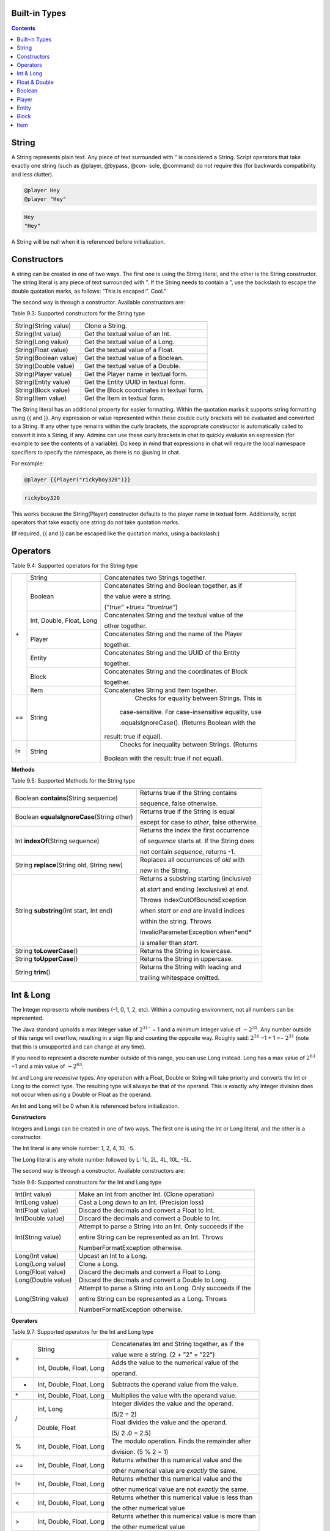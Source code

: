.. _appendix_built_in_types:

Built-in Types
------------------


.. contents::

.. _appendix_built_in_types_string:

String
---------------

A String represents plain text. Any piece of text surrounded with ” is considered a
String. Script operators that take exactly one string (such as @player, @bypass, @con-
sole, @command) do not require this (for backwards compatibility and less clutter).


.. code-block:: python

    @player Hey
    @player "Hey"

.. code-block:: console

    Hey
    "Hey"

A String will be null when it is referenced before initialization.

.. _appendix_built_in_types_constructors:

Constructors
------------------------

A string can be created in one of two ways. The first one is using the String literal, and
the other is the String constructor. The string literal is any piece of text surrounded with
”. If the String needs to contain a ”, use the backslash to escape the double quotation
marks, as follows: ”This is escaped:\”. Cool.”

The second way is through a constructor. Available constructors are:


Table 9.3: Supported constructors for the String type

=========================== ====================================
=========================== ====================================
String(String value)            Clone a String.
String(Int value)               Get the textual value of an Int.
String(Long value)              Get the textual value of a Long.
String(Float value)             Get the textual value of a Float.
String(Boolean value)           Get the textual value of a Boolean.
String(Double value)            Get the textual value of a Double.
String(Player value)            Get the Player name in textual form.
String(Entity value)            Get the Entity UUID in textual form.
String(Block value)             Get the Block coordinates in textual form.
String(Item value)              Get the Item in textual form.
=========================== ====================================

The String literal has an additional property for easier formatting. Within the quotation
marks it supports string formatting using {{ and }}. Any expression or value represented
within these double curly brackets will be evaluated and converted to a String. If any
other type remains within the curly brackets, the appropriate constructor is automatically 
called to convert it into a String, if any. Admins can use these curly brackets in
chat to quickly evaluate an expression (for example to see the contents of a variable).
Do keep in mind that expressions in chat will require the local namespace specifiers to
specify the namespace, as there is no @using in chat.

For example:

.. code-block:: python 

    @player {{Player("rickyboy320")}}

.. code-block:: console

    rickyboy320

This works because the String(Player) constructor defaults to the player name in textual
form. Additionally, script operators that take exactly one string do not take quotation
marks.

(If required, {{ and }} can be escaped like the quotation marks, using a backslash:\)

.. _appendix_built_in_types_operators:

Operators
------------------------

Table 9.4: Supported operators for the String type

+-----+----------------------------+------------------------------------------------------+
| \+  |   String                   |   Concatenates two Strings together.                 |  
|     +----------------------------+------------------------------------------------------+
|     |   Boolean                  |   Concatenates String and Boolean together, as if    |
|     |                            |                                                      |  
|     |                            |   the value were a string.                           |  
|     |                            |                                                      |  
|     |                            |   (*”true” +true= ”truetrue”*)                       | 
|     +----------------------------+------------------------------------------------------+
|     |   Int, Double, Float, Long |   Concatenates String and the textual value of the   |
|     |                            |                                                      |  
|     |                            |   other together.                                    |
|     +----------------------------+------------------------------------------------------+
|     |   Player                   |   Concatenates String and the name of the Player     |
|     |                            |                                                      |     
|     |                            |   together.                                          |  
|     +----------------------------+------------------------------------------------------+
|     |   Entity                   |   Concatenates String and the UUID of the Entity     |
|     |                            |                                                      |    
|     |                            |   together.                                          | 
|     +----------------------------+------------------------------------------------------+ 
|     |   Block                    |   Concatenates String and the coordinates of Block   |
|     |                            |                                                      |  
|     |                            |   together.                                          |
|     +----------------------------+------------------------------------------------------+  
|     |   Item                     |   Concatenates String and Item together.             |
+-----+----------------------------+------------------------------------------------------+
| ==  |    String                  |    Checks for equality between Strings. This is      |
|     |                            |                                                      |  
|     |                            |   case-sensitive. For case-insensitive equality, use |
|     |                            |                                                      |      
|     |                            |   .equalsIgnoreCase(). (Returns Boolean with the     |
|     |                            |                                                      |  
|     |                            |  result: true if equal).                             |
+-----+----------------------------+------------------------------------------------------+
| !=  |    String                  |    Checks for inequality between Strings. (Returns   |
|     |                            |                                                      |    
|     |                            |   Boolean with the result: true if not equal).       |
+-----+----------------------------+------------------------------------------------------+

**Methods**

Table 9.5: Supported Methods for the String type

=========================================== ====================================
=========================================== ====================================
Boolean **contains**\(String sequence)      Returns true if the String contains

                                            sequence, false otherwise.
Boolean **equalsIgnoreCase**\(String other) Returns true if the String is equal

                                            except for case to *other*, false otherwise.
Int **indexOf**\(String sequence)           Returns the index the first occurrence

                                            of *sequence* starts at. If the String does

                                            not contain *sequence*, returns -1.
String **replace**\(String old, String new) Replaces all occurrences of *old* with
                                            
                                            *new* in the String.
String **substring**\(Int start, Int end)   Returns a substring starting (inclusive)

                                            at *start* and ending (exclusive) at *end*.

                                            Throws IndexOutOfBoundsException

                                            when *start* or *end* are invalid indices

                                            within the string. Throws

                                            InvalidParameterException when*end*

                                            is smaller than *start*.

String **toLowerCase**\()                   Returns the String in lowercase.
String **toUpperCase**\()                   Returns the String in uppercase.
String **trim**\()                          Returns the String with leading and

                                            trailing whitespace omitted.
=========================================== ====================================

.. _appendix_built_in_types_int_and_long:

Int & Long
-------------------

The Integer represents whole numbers (-1, 0, 1, 2, etc). Within a computing environment,
not all numbers can be represented.

The Java standard upholds a max Integer value of :math:`2^{31}`` − 1 and a minimum Integer
value of :math:`− 2^{31}`. Any number outside of this range will overflow, resulting in a sign flip
and counting the opposite way. Roughly said: :math:`2^{31}` −1 + 1 =− :math:`2^{31}` (note that this is
unsupported and can change at any time).

If you need to represent a discrete number outside of this range, you can use Long
instead. Long has a max value of :math:`2^{63}` −1 and a min value of :math:`− 2^{63}`.

Int and Long are *recessive* types. Any operation with a Float, Double or String will take
priority and converts the Int or Long to the correct type. The resulting type will always
be that of the operand. This is exactly why Integer division does not occur when using
a Double or Float as the operand.

An Int and Long will be 0 when it is referenced before initialization.

**Constructors**

Integers and Longs can be created in one of two ways. The first one is using the Int or
Long literal, and the other is a constructor.

The Int literal is any whole number: 1, 2, 4, 10, -5.

The Long literal is any whole number followed by L: 1L, 2L, 4L, 10L, -5L.

The second way is through a constructor. Available constructors are:

Table 9.6: Supported constructors for the Int and Long type

========================================== ====================================
========================================== ====================================
Int(Int value)                              Make an Int from another Int. (Clone operation)
Int(Long value)                             Cast a Long down to an Int. (Precision loss)
Int(Float value)                            Discard the decimals and convert a Float to Int.
Int(Double value)                           Discard the decimals and convert a Double to Int.
Int(String value)                           Attempt to parse a String into an Int. Only succeeds if the

                                            entire String can be represented as an Int. Throws

                                            NumberFormatException otherwise.
Long(Int value)                             Upcast an Int to a Long.
Long(Long value)                            Clone a Long.
Long(Float value)                           Discard the decimals and convert a Float to Long.
Long(Double value)                          Discard the decimals and convert a Double to Long.
Long(String value)                          Attempt to parse a String into an Long. Only succeeds if the

                                            entire String can be represented as a Long. Throws

                                            NumberFormatException otherwise.
========================================== ====================================

**Operators**


Table 9.7: Supported operators for the Int and Long type

+-----+----------------------------+------------------------------------------------------+
| \+  |   String                   |   Concatenates Int and String together, as if the    |  
|     |                            |                                                      |   
|     |                            |   value were a string. (2 + ”2” = ”22”)              |  
|     +----------------------------+------------------------------------------------------+
|     |   Int, Double, Float, Long |   Adds the value to the numerical value of the       |
|     |                            |                                                      |  
|     |                            |   operand.                                           |
+-----+----------------------------+------------------------------------------------------+
|  -  |   Int, Double, Float, Long |   Subtracts the operand value from the value.        |
+-----+----------------------------+------------------------------------------------------+
| \*  |   Int, Double, Float, Long |   Multiplies the value with the operand value.       |
+-----+----------------------------+------------------------------------------------------+
|  /  |   Int, Long                |   Integer divides the value and the operand.         |  
|     |                            |                                                      |   
|     |                            |   (5/2 = 2)                                          |  
|     +----------------------------+------------------------------------------------------+
|     |   Double, Float            |   Float divides the value and the operand.           |  
|     |                            |                                                      |  
|     |                            |   (5/ 2 .0 = 2.5)                                    |
+-----+----------------------------+------------------------------------------------------+
|  %  |   Int, Double, Float, Long |   The modulo operation. Finds the remainder after    |
|     |                            |                                                      |  
|     |                            |   division. (5 % 2 = 1)                              |  
+-----+----------------------------+------------------------------------------------------+
| ==  |   Int, Double, Float, Long |   Returns whether this numerical value and the       |
|     |                            |                                                      |  
|     |                            |   other numerical value are *exactly* the same.      |  
+-----+----------------------------+------------------------------------------------------+
| !=  |   Int, Double, Float, Long |   Returns whether this numerical value and the       |
|     |                            |                                                      |  
|     |                            |   other numerical value are not *exactly* the same.  |  
+-----+----------------------------+------------------------------------------------------+
|  <  |   Int, Double, Float, Long |   Returns whether this numerical value is less than  |
|     |                            |                                                      |  
|     |                            |   the other numerical value                          |  
+-----+----------------------------+------------------------------------------------------+
|  >  |   Int, Double, Float, Long |   Returns whether this numerical value is more than  |
|     |                            |                                                      |  
|     |                            |   the other numerical value                          |  
+-----+----------------------------+------------------------------------------------------+
| <=  |   Int, Double, Float, Long |   Returns whether this numerical value is less than  |
|     |                            |                                                      |  
|     |                            |   or equal to the other numerical value              |  
+-----+----------------------------+------------------------------------------------------+
|  >= |   Int, Double, Float, Long |   Returns whether this numerical value is more than  |
|     |                            |                                                      |  
|     |                            |   or equal to the other numerical value              |  
+-----+----------------------------+------------------------------------------------------+

**Methods**

There are no methods contained in the Int and Long type.

.. _appendix_built_in_types_float_and_double:

Float & Double
-----------------

The Float and Double represent decimal values (-0.1, 37.5, 42.0, etc.). Internally it uses
an interesting notation, a bit like the scientific notation to represent numbers. Because
of this way of representing the numbers (using a floating point), not all numbers are
represented as accurately. A Float and a Double can both represent a wider range of
values than the Integer or Long can, but not as precisely.

The Java standard upholds a max Float value of (2− :math:`2^{−^23}`` )· :math:`2^{127}` and a minimum


(positive) Float value of :math:`2^{149}`. All numbers that can be represented positively can also
be represented negatively (including 0!). Do note that not all numbers in the range of
the min and max value can be represented, and that there is more than often a case of
precision loss.

The Double type can represent numbers more accurately, maintaining a maximum value
of (2− :math:`2^{-52}` )· :math:`2^{1023}` and a minimum value of :math:`2^{-1074}`. It can represent numbers more
accurately than a Float, but can still have precision loss. In most cases this should not
pose a problem.

On top of overflowing, much like the Integer and Long types, the Float and Double
can also underflow. This occurs when it tries to represent a number between 0 and the
minimum positive (or negative) value. In most cases this should not be a problem.

An Float and Double will be 0.0 when it is referenced before initialization.

**Constructors**

Floats and Doubles can be created in one of two ways. The first one is using the Float
or Double literal, and the other is a constructor.

The Float literal is any decimal number: 1.0, 2.0, 4.0, 10.2342, -5.12.

The Double literal is any number followed by D: 1D, 2D, 4.0D, 10.2342D, -5.12D.

The second way is through a constructor. Available constructors are:

Table 9.8: Supported constructors for the Float and Double type

========================================== ====================================
========================================== ====================================
Float(Int value)                            Cast an Int to a Float.
Float(Long value)                           Cast a Long down to an Int. (Precision loss)
Float(Float value)                          Clone a Float.
Float(Double value)                         Cast a Double to a Float. (Precision loss)
Float(String value)                         Attempt to parse a String into an Float. Only succeeds if

                                            the entire String can be represented as a Float. Throws

                                            NumberFormatException otherwise.
Double(Int value)                           Cast an Int to a Double.
Double(Long value)                          Cast a Long to a Double.
Double(Float value)                         Upcast a Float to a Double.
Double(Double value)                        Clone a Double.
Double(String value)                        Attempt to parse a String into an Double. Only succeeds if

                                            the entire String can be represented as a Double. Throws

                                            NumberFormatException otherwise.
========================================== ====================================

**Operators**

Table 9.9: Supported operators for the Float and Double type

+-----+----------------------------+------------------------------------------------------+
| \+  |   String                   |   Concatenates Float and String together, as if the  |  
|     |                            |                                                      |   
|     |                            |   value were a string. (2.0 + ”2” = ”2.02”)          |  
|     +----------------------------+------------------------------------------------------+
|     |   Int, Double, Float, Long |   Adds the value to the numerical value of the       |
|     |                            |                                                      |  
|     |                            |   operand.                                           |
+-----+----------------------------+------------------------------------------------------+
|  -  |   Int, Double, Float, Long |   Subtracts the operand value from the value.        |
+-----+----------------------------+------------------------------------------------------+
| \*  |   Int, Double, Float, Long |   Multiplies the value with the operand value.       |
+-----+----------------------------+------------------------------------------------------+
| /   |   Int, Double, Float, Long |   Divides the value and the operand. (5. 0 /2 = 2.5) |
+-----+----------------------------+------------------------------------------------------+
|  %  |   Int, Double, Float, Long |   The modulo operation. Finds the remainder after    |
|     |                            |                                                      |  
|     |                            |   division. (0.5 % 0.2 = 0.1)                        |  
+-----+----------------------------+------------------------------------------------------+
| ==  |   Int, Double, Float, Long |   Returns whether this numerical value and the       |
|     |                            |                                                      |  
|     |                            |   other numerical value are *exactly* the same.      |  
+-----+----------------------------+------------------------------------------------------+
| !=  |   Int, Double, Float, Long |   Returns whether this numerical value and the       |
|     |                            |                                                      |  
|     |                            |   other numerical value are not *exactly* the same.  |  
+-----+----------------------------+------------------------------------------------------+
|  <  |   Int, Double, Float, Long |   Returns whether this numerical value is less than  |
|     |                            |                                                      |  
|     |                            |   the other numerical value                          |  
+-----+----------------------------+------------------------------------------------------+
|  >  |   Int, Double, Float, Long |   Returns whether this numerical value is more than  |
|     |                            |                                                      |  
|     |                            |   the other numerical value                          |  
+-----+----------------------------+------------------------------------------------------+
| <=  |   Int, Double, Float, Long |   Returns whether this numerical value is less than  |
|     |                            |                                                      |  
|     |                            |   or equal to the other numerical value              |  
+-----+----------------------------+------------------------------------------------------+
|  >= |   Int, Double, Float, Long |   Returns whether this numerical value is more than  |
|     |                            |                                                      |  
|     |                            |   or equal to the other numerical value              |  
+-----+----------------------------+------------------------------------------------------+

**Methods**

There are no methods contained in the Float and Double type.

.. _built_in_types_boolean:

Boolean
---------------

The Boolean can either represent *true* or *false*. It is primarily used in branches (such
as @if, @elseif) or conditions. Booleans contain some additional operators to perform
boolean logic with.

A Boolean will be false when it is referenced before initialization.

**Constructors**

Booleans can be created in one of two ways. The first one is using the Boolean literal,
and the other is a constructor.


The Boolean literal is either true or false.

The second way is through a constructor. Available constructors are:


Table 9.10: Supported constructors for the Boolean type

========================================== ====================================
========================================== ====================================
Boolean(Boolean)                            Copy a Boolean.
Boolean(String)                             Parse true or false in string format to a boolean. Defaults to

                                            false.
========================================== ====================================

**Operators**


Table 9.11: Supported operators for the Boolean type

===== ========================================== ====================================
===== ========================================== ====================================
\+      String                                      Concatenates Boolean and String together, as if the value were a
                
                                                    string. (*true+ ”true” = ”truetrue”)*
!       (Prefix)                                    Negates the boolean value. (*!true = false)*
&&      Boolean                                     ANDs the booleans together. Results in true only if both booleans

                                                    are true. *(true && true = true, true && false =*

                                                    *false, false && false = false)*
||      Boolean                                      ORs the booleans. Results in true when either boolean is true.

                                                    *(true || true = true, true || false = true, false || false= false)*
==      Boolean                                      Returns whether two Boolean values are the same (both true, or

                                                    both false).
!=      Boolean                                     Returns whether two Boolean values are not the same.
===== ========================================== ====================================

The logical operators && and||are short-circuiting. This means that when reading
from left to right, one of the operands causes the result to always be true or false, the
other operand is not evaluated. For example the expression

.. code-block:: console

    @if x != null && x.contains("blue")

will not throw a NullPointerException even if x is null, because the if statement short
circuits before it reaches the substring expression.

**Methods**

There are no methods contained in the Boolean type.

Player
--------------------

The Player represents an (online) Minecraft Player. There are a multitude of things
you can accomplish through supported methods that are generally not directly available
through commands.

A Player will be null when it is referenced before initialization.

**Constructors**

Table 9.12: Supported constructors for the Player type

========================================== ====================================
========================================== ====================================
Player(String value)                        Construct a player from their name or

                                            UUID. Null if the player does not exist.
Player(Int x, Int y, Int z, String world)   Find a player at these coordinates in the

                                            passed world. Null if the player does not

                                            exist. In the scenario that multiple Players

                                            are in the same location,
                                            
                                            nondeterministically returns one Player at

                                            that location.
========================================== ====================================

**Operators**

Table 9.13: Supported operators for the Player type

===== ========================================== ====================================
===== ========================================== ====================================
\+      String                                      Concatenates the name of Player and String together.
==      Player                                      Checks for equality between Players. (Returns true when the players

                                                    are the same player).
!=      Player                                      Checks for inequality between Players. (Returns true when the

                                                    players are not the same player).
===== ========================================== ====================================

**Methods**

Table 9.14: Supported Methods for the Player type

.. list-table:: 
    :widths: 10 50
    :stub-columns: 0

    * - Float **getFallDistance**\() 
      - Returns the distance this entity has fallen.

    * - Int **getFireTicks**\() 
      - Returns the entity’s current fire ticks (ticks before
      
        the entity stops being on fire).

    * - **setFireTicks**\(Int ticks) 
      - Sets the entity’s current fire ticks (ticks before the

        entity stops being on fire).

    * - Double **getX**\() 
      - Gets the entity’s current x position.

    * - Double **getY**\() 
      - Gets the entity’s current y position.

    * - Double **getZ**\() 
      - Gets the entity’s current z position.

    * - Float **getYaw**\() 
      - Gets the entity’s current rotation around the y axis.

    * - Float **getPitch**\() 
      - Gets the entity’s current rotation around the x axis.

    * - Double **getVelocityX**\() 
      - Gets the entity’s current velocity in the x direction.

    * - Double **getVelocityY**\() 
      - Gets the entity’s current velocity in the x direction.

    * - Double **getVelocityZ**\() 
      - Gets the entity’s current velocity in the x direction.
      
    * - String **getWorld**\() 
      - Gets the current world this entity resides in.

    * - Boolean **isDead**\() 
      - Returns true if this entity has been marked for
        
        removal.

    * - Boolean **isFlying**\() 
      - Checks to see if this player is currently flying or not.

    * - Boolean **isOnGround**\() 
      - Returns true if the entity is supported by a block.

        This value is a state updated by the server and is

        not recalculated unless the entity moves.

    * - Boolean **isSneaking**\() 
      - Returns if the player is in sneak mode.

    * - Boolean **isSprinting**\() 
      - Gets whether the player is sprinting or not.

    * - **giveExp**\(Int amount) 
      - Gives the player the amount of experience specified.

    * - Float **getExp**\() 
      - Gets the players current experience points towards
      
        the next level.

    * - **setExp**\(Float exp) 
      - Sets the players current experience points towards

        the next level.

    * - **giveExpLevels**\(Int amount) 
      - Gives the player the amount of experience levels

        specified. Levels can be taken by specifying a

        negative amount.

    * - Float **getLevel**\() 
      - Gets the players current experience level.

    * - **setLevel**\(Int level) 
      - Sets the players current experience level.

        damage(Double amount) Deals the given amount of damage to

        this entity.

    * - Double **getHealth**\() 
      - Gets the entity’s health from 0 to

        getMaxHealth(), where 0 is dead.

    * - **setHealth**\(Double health) 
      - Sets the entity’s health from 0 to
        
        getMaxHealth(), where 0 is dead.
        
        Throws IllegalArgumentException if
        
        the health is <0 or>
        getMaxHealth().

    * - Double **getMaxHealth**\() 
      - Gets the maximum health this entity

        has.

    * - **setMaxHealth**\() 
      - Sets the maximum health this entity
        
        has. If the health of the entity is
        
        above the value provided it will be
        
        clamped to the max value. Only sets
        
        the ’base’ max health value, any
        
        modifiers changing this value (potions,
        
        etc) will applyafterthis value. The
        
        value returned by getMaxHealth may
        
        deviate from the value set here.

    * - Float **getFoodLevel**\() 
      - Gets the players current food level.

    * - **setFoodLevel**\(Int value) 
      - Sets the players current food level.

    * - Float **getSaturation**\() 
      - Gets the players current saturation
        
        level. Saturation is a buffer for food
        
        level. Your food level will not drop if
        
        you are saturated ¿ 0.

    * - **setSaturation**\(Float value) 
      - Sets the players current saturation
        
        level.

    * - Boolean **isInsideVehicle**\() 
      - Returns whether this entity is inside a
        vehicle.

    * - Boolean **leaveVehicle**\() 
      - Leave the current vehicle. If the entity
        
        is currently in a vehicle (and is
        
        removed from it), true will be
        
        returned, otherwise false will be
        
        returned.

    * - **closeInventory()**\ 
      - Force-closes the currently open
        
        inventory view for this player, if any.

    * - Long **getTimePlayed()**\ 
      - Gets the player’s playtime on the
        server in milliseconds.

    * - String **getLocale()**\ 
      - Gets the player’s current locale. The
        
        value of the locale String is not
        
        defined properly. The vanilla
        
        Minecraft client will use lowercase
        
        language / country pairs separated by
        
        an underscore, but custom resource
        
        packs may use any format they wish.

    * - String **getUniqueId**\() 
      - Gets the UUID of the entity (in string
        
        format).

    * - Boolean **isOnline**\() 
      - Checks if this player is currently
        
        online.

    * - Boolean **isOp**\() 
      - Checks if this Player is a server
        
        operator.

    * - **setResourcePack**\(String url, String hash) 
      - Request that the player’s client
        
        downloads and switches resource
        
        packs.

    * - Item **getItem**\(Int slot) 
      - Returns the Item found in the slot at the given
        
        index.

    * - Item **getItemInMainHand**\() 
      - Gets a copy of the item the player is currently
        
        holding in their main hand.

    * - Item **getItemInOffHand**\() 
      - Gets a copy of the item the player is currently
        
        holding in their off hand.

    * - Item **getBoots**\() 
      - Return the Item from the boots slot.

    * - Item **getLeggings**\() 
      - Return the Item from the leg slot.

    * - Item **getChestplate**\() 
      - Return the Item from the chestplate slot.

    * - Item **getHelmet**\() 
      - Return the Item from the helmet slot.

    * - **setItem**\(Int slot, Item item) 
      - Stores the Item at the given index of the
        
        inventory. Indexes 0 through 8 refer to the
        
        hotbar. 9 through 35 refer to the main
        
        inventory, counting up from 9 at the top left
        
        corner of the inventory, moving to the right,
        
        and moving to the row below it back on the
        
        left side when it reaches the end of the row. It
        
        follows the same path in the inventory like you
        
        would read a book. Indexes 36 through 39
        
        refer to the armor slots. Though you can set
        
        armor with this method using these indexes,
        
        you are encouraged to use the provided
        
        methods for those slots. If you attempt to use
        
        this method with an index less than 0 or
        
        greater than 39, an ArrayIndexOutOfBounds
        
        exception will be thrown.

    * - **setItemInMainHand**\(Item item) 
      - Sets the item the player is holding in their
        
        main hand.

    * - **setItemInOffHand**\(Item item) 
      - Sets the item the player is holding in their off
        
        hand.
        
    * - **setBoots**\(Item item) 
      - Put the given Item into the boots slot.    

        does not check if the Item is a boots.

        setLeggings(Item item) Put the given Item into the leg slot. This does

        not check if the Item is a pair of leggings.

    * - **setChestplate**\(Item item) 
      - Put the given Item into the chestplate slot.

        This does not check if the Item is a chestplate.

        setHelmet(Item item) Put the given Item into the helmet slot. This

        does not check if the Item is a helmet.

    * - Boolean **isPlayingChallenge**\() 
      - Returns whether the

        player is playing a

        challenge.

    * - String **getCurrentChallenge**\() 
      - Returns the challenge

        the player is playing.

        Returns null when

        player is not playing any

        challenge.

    * - Int **getChallengePoints**\() 
      - Returns the amount of

        challenge points the

        player has.

    * - Int **getHexaRecord**\() 
      - Returns the stage the

        player reached in hexa.

    * - Boolean **hasCompletedChallenge**\(String challengetag) 
      - Returns whether the

        player has completed the

        specified challenge.

    * - Long **getChallengeTime**\() 
      - Returns the current time

        the player has spent in

        the challenge.

    * - Boolean **isPlayingMap**\() 
      - Returns whether the

        player is playing a map.

    * - String **getCurrentCheckpoint**\() 
      - Returns the checkpoint

        the player has. Returns

        null when no checkpoint

        in the current checkpoint
        
        mode is set. Returns the

        checkpoint from the

        current checkpoint mode

        (HC or FFA).

    * - Int **getPoints**\() 
      - Returns the amount of

        FFA points the player

        has.

    * - Int **getGlobalPoints**\() 
      - Returns the amount of

        global points the player

        has.

    * - Boolean **hasCompletedMap**\(String maptag) 
      - Returns whether the

        player has completed the

        specified map.

    * - Long **getMapTime**\() 
      - Returns the current time

        the player has spent in

        the map.

    * - Int **getAttempts**\() 
      - Get the amount of times

        a player has hit any

        starting checkpoint sign.

    * - **invalidate**\() 
      - Invalidate the player’s

        challenge and map run.

    * - **invalidateTime**\() 
      - Invalidate the player’s

        time on map and

        challenge, but allows

        them to complete the

        map and challenge.


.. _appendix_built_in_type_entity:

Entity
-------------

An Entity is a move-able or dynamic object in the Minecraft world. Animals and mon-
sters are Entities, but also arrows, item frames and paintings.

An Entity will be null when it is referenced before initialization.

**Constructors**

Table 9.18: Supported constructors for the Entity type

.. list-table:: 
    :widths: 10 50
    :stub-columns: 0

    * - Entity(String uuid) 
      - Construct an entity from its UUID.
      
        Returns null if it does not exist.

    * - Entity(Int x, Int y, Int z, String world) 
      - Find an entity in the passed world at these
      
        coordinates. Returns null if it does not
      
        exist. In the scenario that multiple entities
      
        are in the same location,
      
        nondeterministically returns any entity.


**Operators**

Table 9.19: Supported operators for the Entity type

.. list-table:: 
    :widths: 5 10 50
    :stub-columns: 0
    
    * - \+ 
      - String 
      - Concatenates the UUID of Entity and String together.

    * - == 
      - Entity 
      - Checks for equality between Entities. (Returns true when the entities

        are the same entity).

    * - != 
      - Entity 
      - Checks for inequality between Entities. (Returns true when the

        entities are not the same entity).

**Methods**

Table 9.20: Supported Methods for the Entity type

.. list-table:: 
    :widths: 10 50
    :stub-columns: 0

    * - String **getEntityType**\() 
      - Gets the entity’s type. Actual value returned is a
        
        ’magic value’ and can change at any spigot or bukkit
        
        update.

    * - Double **getX**\() 
      - Gets the entity’s current x position.

    * - Double **getY**\() 
      - Gets the entity’s current y position.

    * - Double **getZ**\() 
      - Gets the entity’s current z position.

    * - Float **getYaw**\() 
      - Gets the entity’s current rotation around the y axis.

    * - Float **getPitch**\() 
      - Gets the entity’s current rotation around the x axis.

    * - Double **getVelocityX**\() 
      - Gets the entity’s current velocity in the x direction.

    * - Double **getVelocityY**\() 
      - Gets the entity’s current velocity in the x direction.

    * - Double **getVelocityZ**\() 
      - Gets the entity’s current velocity in the x direction.

    * - String **getWorld**\() 
      - Gets the current world this entity resides in.

    * - Boolean **isDead**\() 
      - Returns true if this entity has been marked for removal.

    * - Boolean **isOnGround**\() 
      - Returns true if the entity is supported by a block. This
        
        value is a state updated by the server and is not
        
        recalculated unless the entity moves.

    * - **damage**\(Double amount) 
      - Deals the given amount of damage to this entity.

    * - Double **getHealth**\() 
      - Gets the entity’s health from 0 to getMaxHealth(),

        where 0 is dead.

    * - **setHealth**\(Double health) 
      - Sets the entity’s health from 0 to getMaxHealth(),
        
        where 0 is dead. Throws IllegalArgumentException if
        
        the health is ¡ 0 or ¿ getMaxHealth().

    * - Double **getMaxHealth**\() 
      - Gets the maximum health this entity has.

    * - **setMaxHealth**\() 
      - Sets the maximum health this entity has. If the health
        
        of the entity is above the value provided it will be set
        
        to that value.

    * - String **getUniqueId**\() 
      - Gets the UUID of the entity (in string format).

.. _appendix_built_in_types_block:

Block
---------------

A Block represents a Block in the Minecraft world. Any valid block (within reasonable
bounds, 0≤y≤255) can be represented, whether it is an empty (air) block, liquid, or
a solid block.

A Block will be null when it is referenced before initialization.


**Constructors**

Table 9.21: Supported constructors for the Block type

========================================= ========================
========================================= ========================
Block(Int x, Int y, Int z, String world)    Get the block at these coordinates in the given world.
========================================= ========================

**Operators**

Table 9.22: Supported operators for the Block type

===== ========= ==================================
===== ========= ==================================
\+      String      Concatenates the coordinates of Block and String together.
==      Block       Checks for equality between Blocks. (Returns true when the blocks

                    are the same block).
!=      Block       Checks for inequality between Blocks. (Returns true when the blocks

                    are not the same block).
===== ========= ==================================

**Methods**

Table 9.23: Supported Methods for the Block type

.. list-table:: 
    :widths: 10 50
    :stub-columns: 0

    * - Int **getBlockPower**\() 
      - Returns the Redstone power
        
        being provided to this block.

    * - Int **getLightLevel**\(() 
      - Returns the amount of light
        
        at this block.

    * - Int **getLightFromBlocks**\() 
      - Returns the amount of light
        
        at this block from nearby
        
        blocks.

    * - Int **getLightFromSky**\() 
      - Returns the amount of light
        
        at this block from the sky.

    * - Block **getRelative**\(Int modX, Int modY, Int modZ) 
      - Gets the block at the given
        
        offsets.

    * - String **getBlockType**\() 
      - Gets the type of this block.
        
        Actual value returned is a
        
        ’magic value’ and can change
        
        at any spigot or bukkit
        
        update.

    * - Int **getX**\() 
      - Returns the x-coordinate of
        
        this block.

    * - Int **getY**\() 
      - Returns the y-coordinate of
        
        this block.
        
    * - Int **getZ**\() 
      - Returns the z-coordinate of
        
        this block.

    * - String **getWorld**\() 
      - Returns the world where this
        
        block resides in.

    * - Boolean **isBlockIndirectlyPowered**\() 
      - Returns true if the block is
        
        being indirectly powered by
        
        Redstone.

    * - Boolean **isBlockPowered**\() 
      - Returns true if the block is
        
        being powered by Redstone.

    * - Boolean **isEmpty**\() 
      - Returns true if this block is
        
        Air.

    * - Boolean **isLiquid**\() 
      - Returns true if this block is
        
        liquid.

.. _appendix_built_in_types_item:

Item
--------------

An Item represents an Item in the Minecraft world. Any valid item can be represented,
along with the stack size.


An Item will be null when it is referenced before initialization.

**Constructors**


Table 9.24: Supported constructors for the Item type

============================== ===============================
============================== ===============================
Item(String item, Int amount)   Create an item from the passed name with a stack
                                
                                size of amount. Throws

                                MaterialNotFoundException when passed an

                                invalid name.
============================== ===============================

**Operators**

Table 9.25: Supported operators for the Item type

===== ========== ===============================
===== ========== ===============================
\+      String      Concatenates the Item and String together.
==      Item        Checks for equality between Items. (Returns true when the items

                    match and the stack size is equal).
!=      Item        Checks for inequality between Items. (Returns true when the blocks
                    are not the same, and/or the stack size is unequal).
===== ========== ===============================

**Methods**

Table 9.26: Supported Methods for the Item type

.. list-table:: 
    :widths: 10 50
    :stub-columns: 0

    * - Int **getAmount**\() 
      - Gets the amount of items in this stack.

    * - String **getItemType**\() 
      - Gets the type of this item.

    * - Int **getMaxStackSize**\() 
      - Get the maximum stacksize for the material hold in

        this ItemStack. (Returns -1 if it has no idea).

    * - **setAmount**\(Int amount) 
      - Sets the amount of items in this stack.

    * - **setItemType**\(String item) 
      - Sets the type of this item. Note that in doing so
        
        you will reset the extra data for this stack as well.
        
        Throws MaterialNotFoundException when passed
        
        an invalid name.

    * - Boolean **isSimilar**\(Item item) 
      - Returns whether two items are equal, but does not
        
        consider stack size (amount).